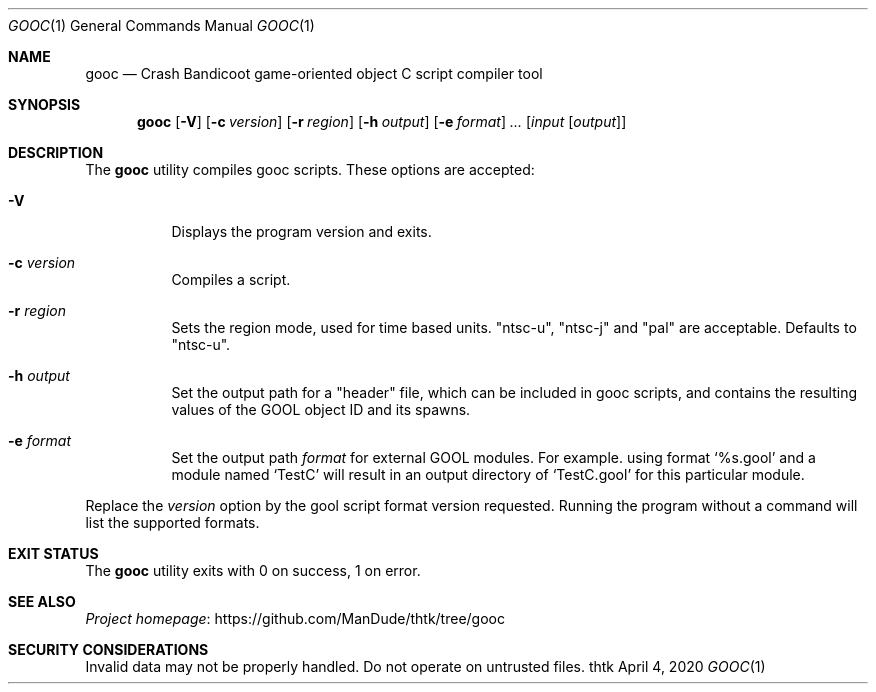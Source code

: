 .\" Redistribution and use in source and binary forms, with
.\" or without modification, are permitted provided that the
.\" following conditions are met:
.\" 
.\" 1. Redistributions of source code must retain this list
.\"    of conditions and the following disclaimer.
.\" 2. Redistributions in binary form must reproduce this
.\"    list of conditions and the following disclaimer in the
.\"    documentation and/or other materials provided with the
.\"    distribution.
.\" 
.\" THIS SOFTWARE IS PROVIDED BY THE COPYRIGHT HOLDERS AND
.\" CONTRIBUTORS "AS IS" AND ANY EXPRESS OR IMPLIED
.\" WARRANTIES, INCLUDING, BUT NOT LIMITED TO, THE IMPLIED
.\" WARRANTIES OF MERCHANTABILITY AND FITNESS FOR A
.\" PARTICULAR PURPOSE ARE DISCLAIMED. IN NO EVENT SHALL THE
.\" COPYRIGHT OWNER OR CONTRIBUTORS BE LIABLE FOR ANY DIRECT,
.\" INDIRECT, INCIDENTAL, SPECIAL, EXEMPLARY, OR
.\" CONSEQUENTIAL DAMAGES (INCLUDING, BUT NOT LIMITED TO,
.\" PROCUREMENT OF SUBSTITUTE GOODS OR SERVICES; LOSS OF USE,
.\" DATA, OR PROFITS; OR BUSINESS INTERRUPTION) HOWEVER
.\" CAUSED AND ON ANY THEORY OF LIABILITY, WHETHER IN
.\" CONTRACT, STRICT LIABILITY, OR TORT (INCLUDING NEGLIGENCE
.\" OR OTHERWISE) ARISING IN ANY WAY OUT OF THE USE OF THIS
.\" SOFTWARE, EVEN IF ADVISED OF THE POSSIBILITY OF SUCH
.\" DAMAGE.
.Dd April 4, 2020
.Dt GOOC 1
.Os thtk
.Sh NAME
.Nm gooc
.Nd Crash Bandicoot game-oriented object C script compiler tool
.Sh SYNOPSIS
.Nm
.Op Fl V
.Op Fl c Ar version
.Op Fl r Ar region
.Op Fl h Ar output
.Op Fl e Ar format
.Ns Ar ...
.Op Ar input Op Ar output
.Sh DESCRIPTION
The
.Nm
utility compiles gooc scripts.
These options are accepted:
.Bl -tag -width Ds
.It Fl V
Displays the program version and exits.
.It Fl c Ar version
Compiles a script.
.It Fl r Ar region
Sets the region mode, used for time based units. "ntsc-u", "ntsc-j" and "pal" are acceptable. Defaults to "ntsc-u".
.It Fl h Ar output
Set the output path for a "header" file, which can be included in gooc scripts, and contains the resulting values of the GOOL object ID and its spawns.
.It Fl e Ar format
Set the output path
.Ar format
for external GOOL modules. For example. using format 
.Ns Ql %s.gool
and a module named 
.Ns Ql TestC
will result in an output directory of 
.Ns Ql TestC.gool
for this particular module.
.El
.Pp
Replace the
.Ar version
option by the gool script format version requested.
Running the program without a command will list the supported formats.
.Sh EXIT STATUS
The
.Nm
utility exits with 0 on success, 1 on error.
.Sh SEE ALSO
.Lk https://github.com/ManDude/thtk/tree/gooc "Project homepage"
.Sh SECURITY CONSIDERATIONS
Invalid data may not be properly handled.
Do not operate on untrusted files.
